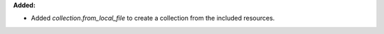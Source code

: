 **Added:**

* Added `collection.from_local_file` to create a collection from the included resources.
